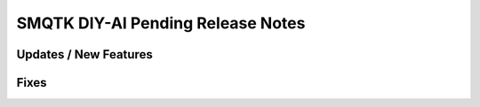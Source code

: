 SMQTK DIY-AI Pending Release Notes
==================================


Updates / New Features
----------------------


Fixes
-----

